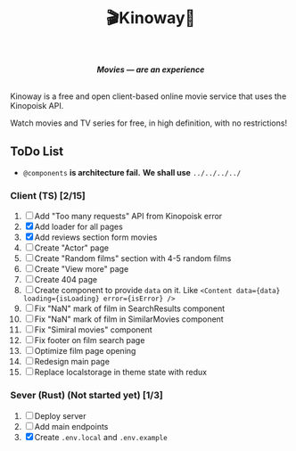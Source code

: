#+title:🎬Kinoway🎥

#+begin_html
<div align="center">
		<img src="./static/banner.png">
</div>

<p align="center">
		<img src="https://img.shields.io/github/stars/Tell396/kinoway?color=e57474&labelColor=1e2528&style=for-the-badge"> <img src="https://img.shields.io/github/issues/Tell396/kinoway?color=67b0e8&labelColor=1e2528&style=for-the-badge">
		<img src="https://img.shields.io/static/v1?label=license&message=MIT&color=8ccf7e&labelColor=1e2528&style=for-the-badge">
		<img src="https://img.shields.io/github/forks/Tell396/kinoway?color=e5c76b&labelColor=1e2528&style=for-the-badge">
</p>

<div align="center">
		<i><b>Movies — are an experience</b></i>
		<br><br>
</div>

#+end_html

Kinoway is a free and open client-based online movie service that uses the Kinopoisk API.

#+begin_center
Watch movies and TV series for free, in high definition, with no restrictions!
#+end_center

** ToDo List
- ~@components~ *is architecture fail.* *We shall use* ~../../../../~

*** Client (TS) [2/15]
1) [ ] Add "Too many requests" API from Kinopoisk error
2) [X] Add loader for all pages
3) [X] Add reviews section form movies
4) [ ] Create "Actor" page
5) [ ] Create "Random films" section with 4-5 random films
6) [ ] Create "View more" page
7) [ ] Create 404 page
8) [ ] Create component to provide ~data~ on it. Like ~<Content data={data} loading={isLoading} error={isError} />~
9) [ ] Fix "NaN" mark of film in SearchResults component
10) [ ] Fix "NaN" mark of film in SimilarMovies component
11) [ ] Fix "Simiral movies" component
12) [ ] Fix footer on film search page
13) [ ] Optimize film page opening
14) [ ] Redesign main page
15) [ ] Replace localstorage in theme state with redux
	
*** Sever (Rust) (Not started yet) [1/3]
1) [ ] Deploy server
2) [ ] Add main endpoints
3) [X] Create ~.env.local~ and ~.env.example~
